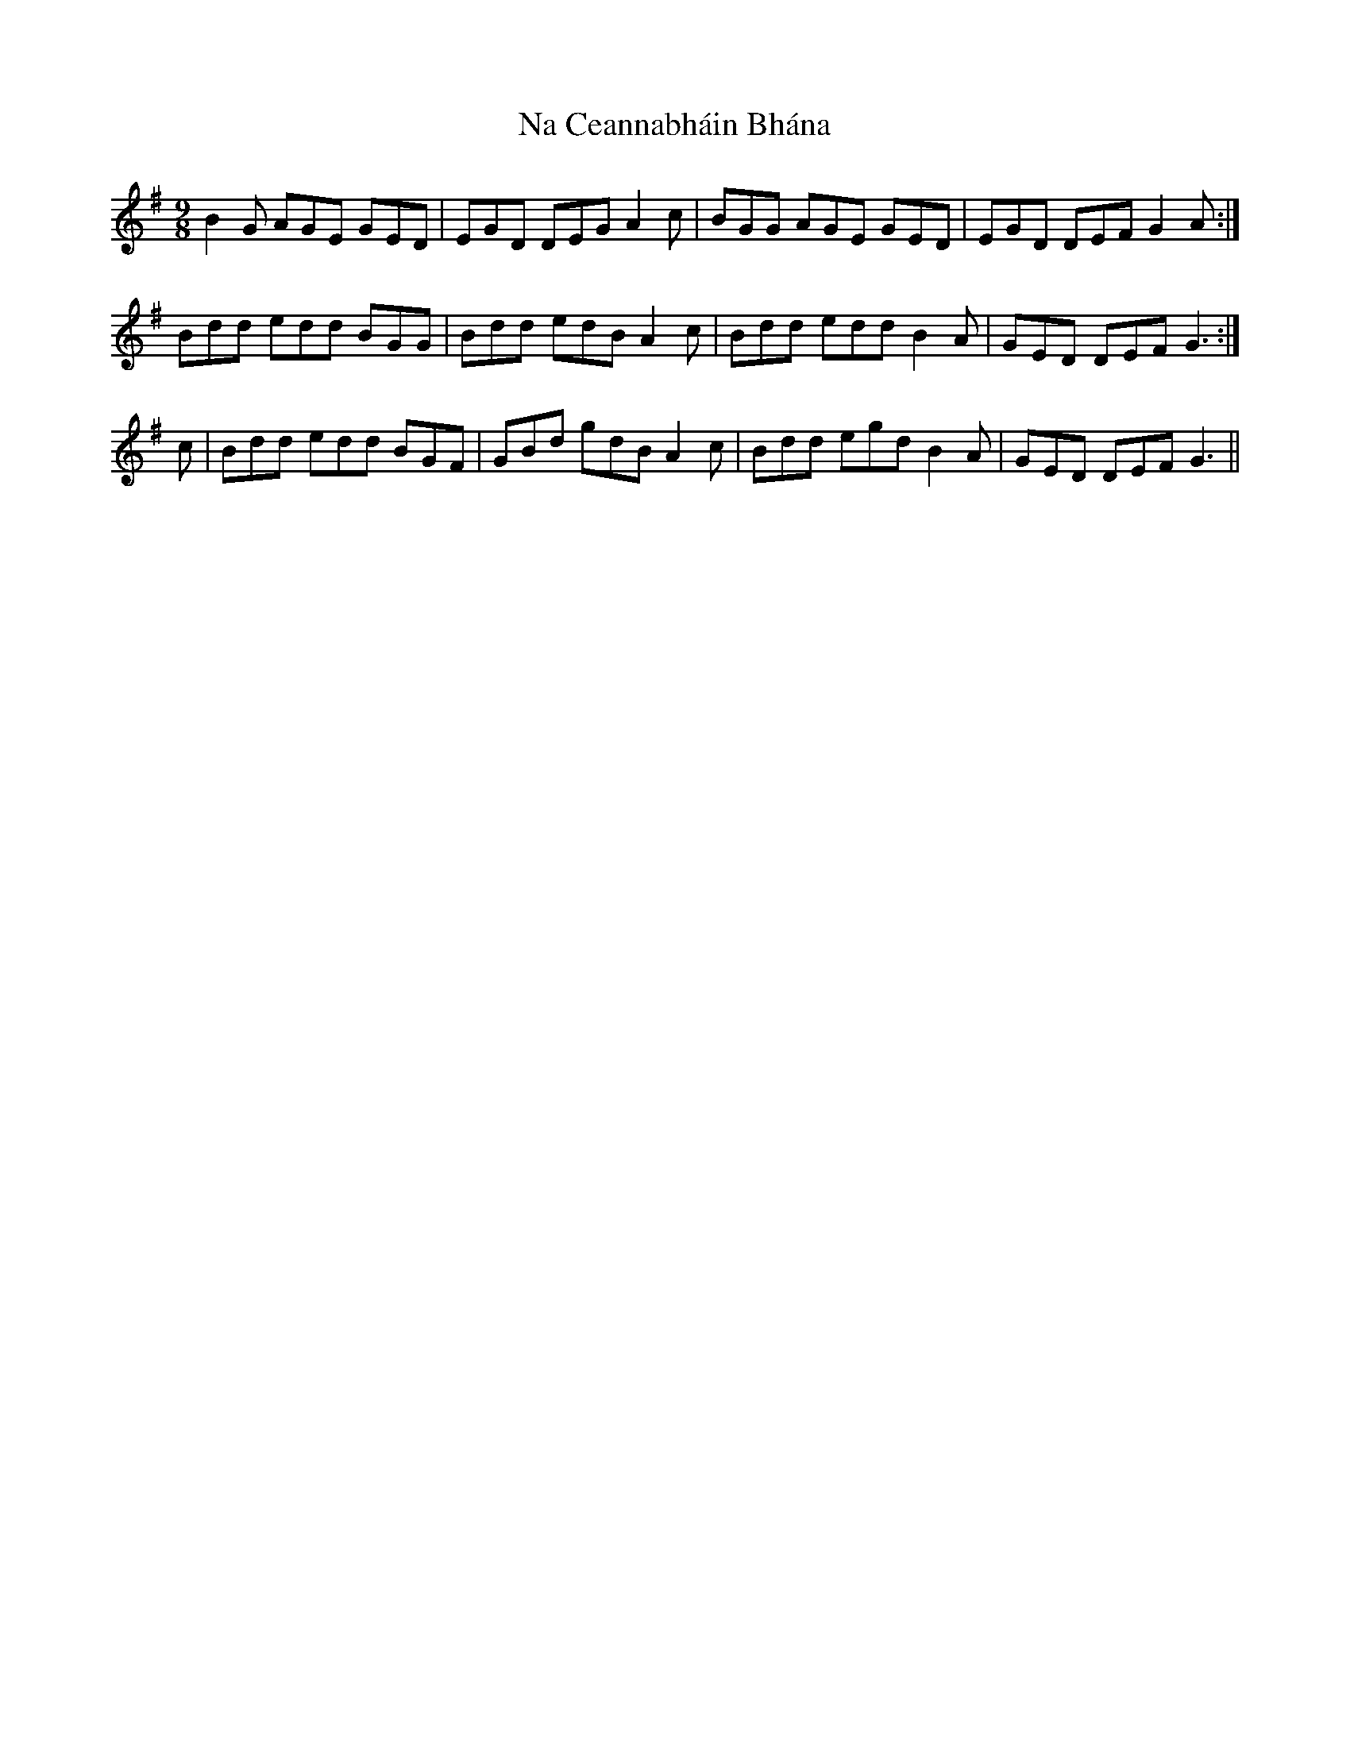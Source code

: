 X: 28907
T: Na Ceannabháin Bhána
R: slip jig
M: 9/8
K: Gmajor
B2 G AGE GED|EGD DEG A2 c|BGG AGE GED|EGD DEF G2 A:|
Bdd edd BGG|Bdd edB A2 c|Bdd edd B2A|GED DEF G3:|
c|Bdd edd BGF|GBd gdB A2 c|Bdd egd B2 A|GED DEF G3||

